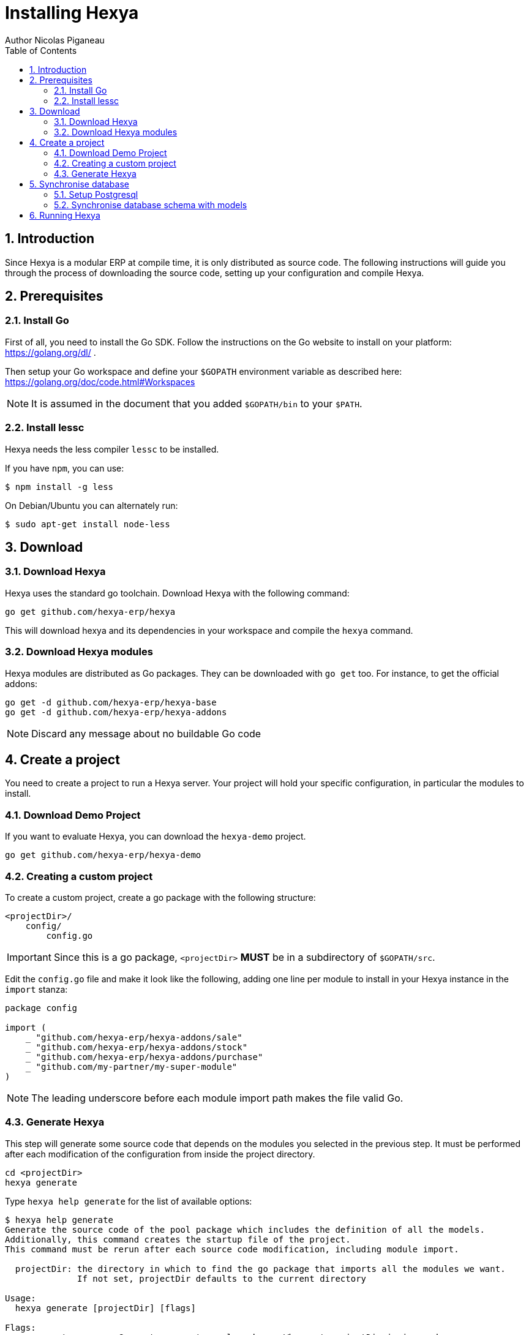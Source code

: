 = Installing Hexya
Author Nicolas Piganeau
:prewrap!:
:toc:
:sectnums:

== Introduction
Since Hexya is a modular ERP at compile time, it is only distributed as source
code. The following instructions will guide you through the process of
downloading the source code, setting up your configuration and compile Hexya.

== Prerequisites

=== Install Go
First of all, you need to install the Go SDK. Follow the instructions on the
Go website to install on your platform: https://golang.org/dl/ .

Then setup your Go workspace and define your `$GOPATH` environment variable as
described here: https://golang.org/doc/code.html#Workspaces

NOTE: It is assumed in the document that you added `$GOPATH/bin` to your
`$PATH`.

=== Install lessc

Hexya needs the less compiler `lessc` to be installed.

If you have `npm`, you can use:

```
$ npm install -g less
```

On Debian/Ubuntu you can alternately run:

```
$ sudo apt-get install node-less
```

== Download

=== Download Hexya
Hexya uses the standard go toolchain. Download Hexya with the following command:

[source,shell]
----
go get github.com/hexya-erp/hexya
----

This will download hexya and its dependencies in your workspace and compile the
`hexya` command.

=== Download Hexya modules
Hexya modules are distributed as Go packages. They can be downloaded with
`go get` too. For instance, to get the official addons:

[source,shell]
----
go get -d github.com/hexya-erp/hexya-base
go get -d github.com/hexya-erp/hexya-addons
----

NOTE: Discard any message about no buildable Go code

== Create a project
You need to create a project to run a Hexya server. Your project will hold your
specific configuration, in particular the modules to install.

=== Download Demo Project
If you want to evaluate Hexya, you can download the `hexya-demo` project.

[source,shell]
----
go get github.com/hexya-erp/hexya-demo
----

=== Creating a custom project
To create a custom project, create a go package with the following structure:

[source,shell]
----
<projectDir>/
    config/
        config.go
----

IMPORTANT: Since this is a go package, `<projectDir>` *MUST* be in a
subdirectory of `$GOPATH/src`.

Edit the `config.go` file and make it look like the following, adding one line
per module to install in your Hexya instance in the `import` stanza:

[source,go]
----
package config

import (
    _ "github.com/hexya-erp/hexya-addons/sale"
    _ "github.com/hexya-erp/hexya-addons/stock"
    _ "github.com/hexya-erp/hexya-addons/purchase"
    _ "github.com/my-partner/my-super-module"
)
----

NOTE: The leading underscore before each module import path makes the file
valid Go.

=== Generate Hexya

This step will generate some source code that depends on the modules you
selected in the previous step. It must be performed after each modification
of the configuration from inside the project directory.

[source,shell]
----
cd <projectDir>
hexya generate
----

Type `hexya help generate` for the list of available options:

[source,shell]
----
$ hexya help generate
Generate the source code of the pool package which includes the definition of all the models.
Additionally, this command creates the startup file of the project.
This command must be rerun after each source code modification, including module import.

  projectDir: the directory in which to find the go package that imports all the modules we want.
              If not set, projectDir defaults to the current directory

Usage:
  hexya generate [projectDir] [flags]

Flags:
      --empty         Generate an empty pool package. When set projectDir is ignored.
  -t, --test string   Generate pool for testing the module in the given source directory. When set projectDir is ignored.

Global Flags:
  -c, --config string        Alternate configuration file to read. Defaults to $HOME/.hexya/
      --db-driver string     Database driver to use (default "postgres")
      --db-host string       The database host to connect to. Values that start with / are for unix domain sockets directory (default "/var/run/postgresql")
      --db-name string       Database name (default "hexya")
      --db-password string   Database password. Leave empty when connecting through socket
      --db-port string       Database port. Value is ignored if db-host is not set (default "5432")
      --db-user string       Database user. Defaults to current user
      --debug                Enable server debug mode for development
  -l, --log-file string      File to which the log will be written
  -L, --log-level string     Log level. Should be one of 'debug', 'info', 'warn', 'error' or 'crit' (default "info")
  -o, --log-stdout           Enable stdout logging. Use for development or debugging.
----

== Synchronise database

=== Setup Postgresql

For now Hexya only supports Postgresql. Here is the quick setup for evaluating
Hexya. Please refer to Postgresql documentation for finer setup.

==== Create a postgres user
On Linux, use your distribution's package, then create a postgres user named
like your login:

[source,shell]
----
$ sudo su - postgres -c "createuser -s $USER"
----
Because the role login is the same as your unix login unix sockets can be use
without a password.

==== Create a hexya database
[source,shell]
----
$ createdb hexya
----

=== Synchronise database schema with models

This step will synchronise the database with the models defined.

[source,shell]
----
cd <projectDir>
hexya updatedb -o
----

Type `hexya help updatedb` for the list of available options:

[source,shell]
----
$ hexya help updatedb
Synchronize the database schema with the models definitions.

Usage:
  hexya updatedb [flags]

Global Flags:
  -c, --config string        Alternate configuration file to read. Defaults to $HOME/.hexya/
      --db-driver string     Database driver to use (default "postgres")
      --db-host string       The database host to connect to. Values that start with / are for unix domain sockets directory (default "/var/run/postgresql")
      --db-name string       Database name (default "hexya")
      --db-password string   Database password. Leave empty when connecting through socket
      --db-port string       Database port. Value is ignored if db-host is not set (default "5432")
      --db-user string       Database user. Defaults to current user
      --debug                Enable server debug mode for development
  -l, --log-file string      File to which the log will be written
  -L, --log-level string     Log level. Should be one of 'debug', 'info', 'warn', 'error' or 'crit' (default "info")
  -o, --log-stdout           Enable stdout logging. Use for development or debugging.
----

== Running Hexya

Hexya is launched by the `hexya server` command from inside the project directory.

[source,shell]
----
cd <projectDir>
hexya server -o
----

Type `hexya help server` to get the list of available options:

[source,shell]
----
$ hexya help server
Start the Hexya server of the project in 'projectDir'.
If projectDir is omitted, defaults to the current directory.

Usage:
  hexya server [projectDir] [flags]

Flags:
  -i, --interface string   Interface on which the server should listen. Empty string is all interfaces
  -p, --port string        Port on which the server should listen. (default "8080")

Global Flags:
  -c, --config string        Alternate configuration file to read. Defaults to $HOME/.hexya/
      --db-driver string     Database driver to use (default "postgres")
      --db-host string       The database host to connect to. Values that start with / are for unix domain sockets directory (default "/var/run/postgresql")
      --db-name string       Database name (default "hexya")
      --db-password string   Database password. Leave empty when connecting through socket
      --db-port string       Database port. Value is ignored if db-host is not set (default "5432")
      --db-user string       Database user. Defaults to current user
      --debug                Enable server debug mode for development
  -l, --log-file string      File to which the log will be written
  -L, --log-level string     Log level. Should be one of 'debug', 'info', 'warn', 'error' or 'crit' (default "info")
  -o, --log-stdout           Enable stdout logging. Use for development or debugging.
----

You can now access the Hexya server at http://localhost:8080

Default credentials are :

- Login: `admin`
- Password: `admin`
